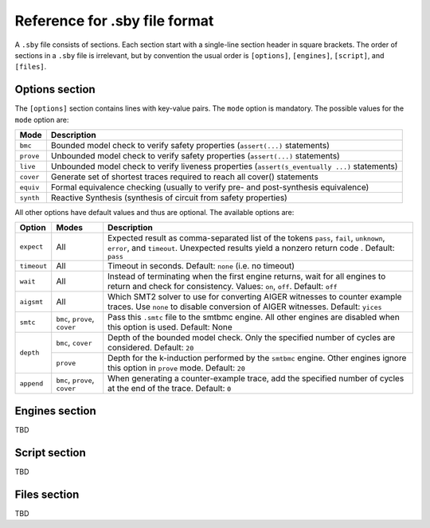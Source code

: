 
Reference for .sby file format
==============================

A ``.sby`` file consists of sections. Each section start with a single-line
section header in square brackets. The order of sections in a ``.sby`` file
is irrelevant, but by convention the usual order is ``[options]``,
``[engines]``, ``[script]``, and ``[files]``.

Options section
---------------

The ``[options]`` section contains lines with key-value pairs. The ``mode``
option is mandatory. The possible values for the ``mode`` option are:

========= ===========
Mode      Description
========= ===========
``bmc``   Bounded model check to verify safety properties (``assert(...)`` statements)
``prove`` Unbounded model check to verify safety properties (``assert(...)`` statements)
``live``  Unbounded model check to verify liveness properties (``assert(s_eventually ...)`` statements)
``cover`` Generate set of shortest traces required to reach all cover() statements
``equiv`` Formal equivalence checking (usually to verify pre- and post-synthesis equivalence)
``synth`` Reactive Synthesis (synthesis of circuit from safety properties)
========= ===========

All other options have default values and thus are optional. The available
options are:

+-------------+------------+---------------------------------------------------------+
|   Option    |   Modes    | Description                                             |
+=============+============+=========================================================+
| ``expect``  |   All      | Expected result as comma-separated list of the tokens   |
|             |            | ``pass``, ``fail``, ``unknown``, ``error``, and         |
|             |            | ``timeout``. Unexpected results yield a nonzero return  |
|             |            | code . Default: ``pass``                                |
+-------------+------------+---------------------------------------------------------+
| ``timeout`` |   All      | Timeout in seconds. Default: ``none`` (i.e. no timeout) |
+-------------+------------+---------------------------------------------------------+
| ``wait``    |   All      | Instead of terminating when the first engine returns,   |
|             |            | wait for all engines to return and check for            |
|             |            | consistency. Values: ``on``, ``off``. Default: ``off``  |
+-------------+------------+---------------------------------------------------------+
| ``aigsmt``  |   All      | Which SMT2 solver to use for converting AIGER witnesses |
|             |            | to counter example traces. Use ``none`` to disable      |
|             |            | conversion of AIGER witnesses. Default: ``yices``       |
+-------------+------------+---------------------------------------------------------+
| ``smtc``    | ``bmc``,   | Pass this ``.smtc`` file to the smtbmc engine. All      |
|             | ``prove``, | other engines are disabled when this option is used.    |
|             | ``cover``  | Default: None                                           |
+-------------+------------+---------------------------------------------------------+
| ``depth``   | ``bmc``,   | Depth of the bounded model check. Only the specified    |
|             | ``cover``  | number of cycles are considered. Default: ``20``        |
|             +------------+---------------------------------------------------------+
|             | ``prove``  | Depth for the k-induction performed by the ``smtbmc``   |
|             |            | engine. Other engines ignore this option in ``prove``   |
|             |            | mode. Default: ``20``                                   |
+-------------+------------+---------------------------------------------------------+
| ``append``  | ``bmc``,   | When generating a counter-example trace, add the        |
|             | ``prove``, | specified number of cycles at the end of the trace.     |
|             | ``cover``  | Default: ``0``                                          |
+-------------+------------+---------------------------------------------------------+

Engines section
---------------

TBD

Script section
--------------

TBD

Files section
-------------

TBD

